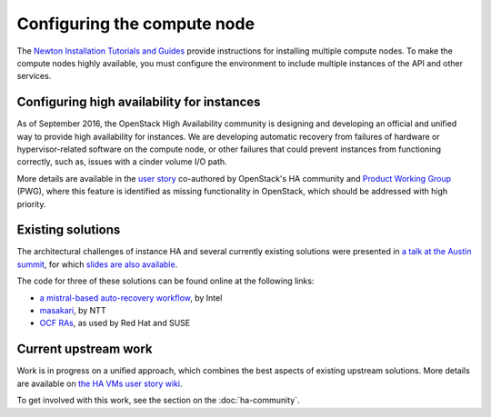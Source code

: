 ============================
Configuring the compute node
============================

The `Newton Installation Tutorials and Guides
<https://docs.openstack.org/project-install-guide/newton/>`_
provide instructions for installing multiple compute nodes.
To make the compute nodes highly available, you must configure the
environment to include multiple instances of the API and other services.

Configuring high availability for instances
~~~~~~~~~~~~~~~~~~~~~~~~~~~~~~~~~~~~~~~~~~~

As of September 2016, the OpenStack High Availability community is
designing and developing an official and unified way to provide high
availability for instances. We are developing automatic
recovery from failures of hardware or hypervisor-related software on
the compute node, or other failures that could prevent instances from
functioning correctly, such as, issues with a cinder volume I/O path.

More details are available in the `user story
<http://specs.openstack.org/openstack/openstack-user-stories/user-stories/proposed/ha_vm.html>`_
co-authored by OpenStack's HA community and `Product Working Group
<https://wiki.openstack.org/wiki/ProductTeam>`_ (PWG), where this feature is
identified as missing functionality in OpenStack, which
should be addressed with high priority.

Existing solutions
~~~~~~~~~~~~~~~~~~

The architectural challenges of instance HA and several currently
existing solutions were presented in `a talk at the Austin summit
<https://www.openstack.org/videos/video/high-availability-for-pets-and-hypervisors-state-of-the-nation>`_,
for which `slides are also available <http://aspiers.github.io/openstack-summit-2016-austin-compute-ha/>`_.

The code for three of these solutions can be found online at the following
links:

* `a mistral-based auto-recovery workflow
  <https://github.com/gryf/mistral-evacuate>`_, by Intel
* `masakari <https://launchpad.net/masakari>`_, by NTT
* `OCF RAs
  <http://aspiers.github.io/openstack-summit-2016-austin-compute-ha/#/ocf-pros-cons>`_,
  as used by Red Hat and SUSE

Current upstream work
~~~~~~~~~~~~~~~~~~~~~

Work is in progress on a unified approach, which combines the best
aspects of existing upstream solutions. More details are available on
`the HA VMs user story wiki
<https://wiki.openstack.org/wiki/ProductTeam/User_Stories/HA_VMs>`_.

To get involved with this work, see the section on the
:doc:`ha-community`.
